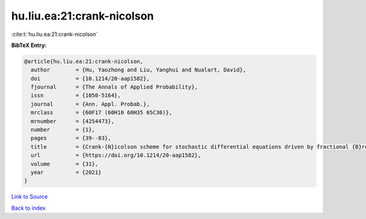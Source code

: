 hu.liu.ea:21:crank-nicolson
===========================

:cite:t:`hu.liu.ea:21:crank-nicolson`

**BibTeX Entry:**

.. code-block:: bibtex

   @article{hu.liu.ea:21:crank-nicolson,
     author        = {Hu, Yaozhong and Liu, Yanghui and Nualart, David},
     doi           = {10.1214/20-aap1582},
     fjournal      = {The Annals of Applied Probability},
     issn          = {1050-5164},
     journal       = {Ann. Appl. Probab.},
     mrclass       = {60F17 (60H10 60H35 65C30)},
     mrnumber      = {4254473},
     number        = {1},
     pages         = {39--83},
     title         = {Crank-{N}icolson scheme for stochastic differential equations driven by fractional {B}rownian motions},
     url           = {https://doi.org/10.1214/20-aap1582},
     volume        = {31},
     year          = {2021}
   }

`Link to Source <https://doi.org/10.1214/20-aap1582},>`_


`Back to index <../By-Cite-Keys.html>`_

